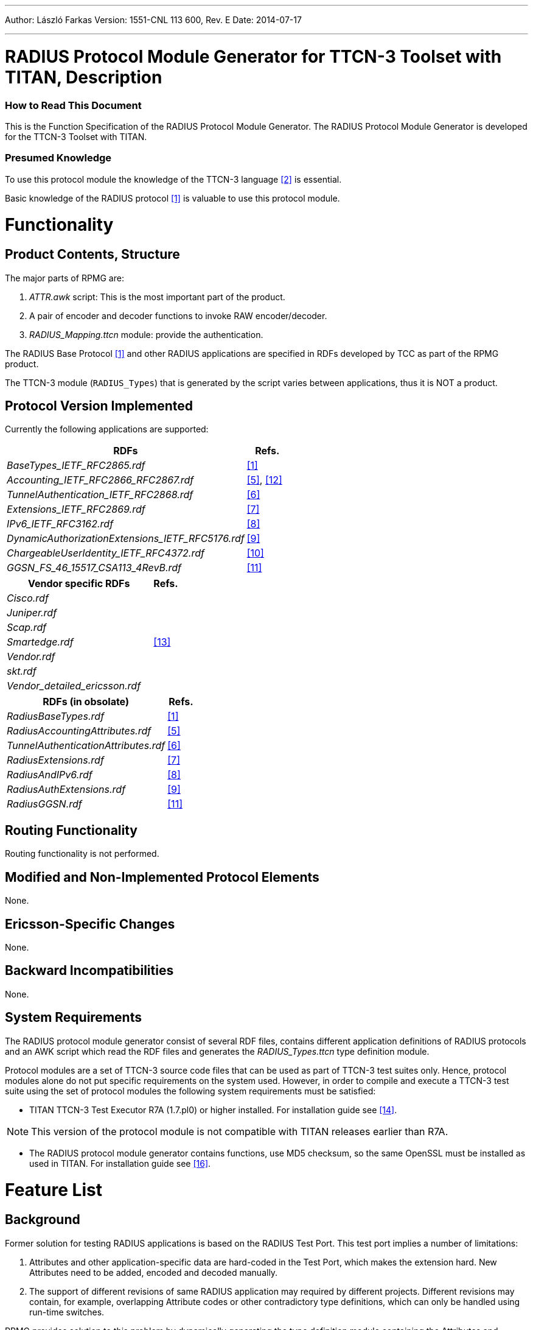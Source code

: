 ---
Author: László Farkas
Version: 1551-CNL 113 600, Rev. E
Date: 2014-07-17

---
= RADIUS Protocol Module Generator for TTCN-3 Toolset with TITAN, Description
:author: László Farkas
:revnumber: 1551-CNL 113 600, Rev. E
:revdate: 2014-07-17
:toc:

=== How to Read This Document

This is the Function Specification of the RADIUS Protocol Module Generator. The RADIUS Protocol Module Generator is developed for the TTCN-3 Toolset with TITAN.

=== Presumed Knowledge

To use this protocol module the knowledge of the TTCN-3 language <<_2, [2]>> is essential.

Basic knowledge of the RADIUS protocol <<_1, [1]>> is valuable to use this protocol module.

= Functionality

== Product Contents, Structure

The major parts of RPMG are:

a. _ATTR.awk_ script: This is the most important part of the product.

b. A pair of encoder and decoder functions to invoke RAW encoder/decoder.

c. __RADIUS_Mapping.ttcn__ module: provide the authentication.

The RADIUS Base Protocol <<_1, [1]>> and other RADIUS applications are specified in RDFs developed by TCC as part of the RPMG product.

The TTCN-3 module (`RADIUS_Types`) that is generated by the script varies between applications, thus it is NOT a product.

== Protocol Version Implemented

Currently the following applications are supported:

[width="100%",cols="85%,15%",options="header",]
|=====================================================
|RDFs |Refs.
|__BaseTypes_IETF_RFC2865.rdf__ |<<_1,[1]>>
|__Accounting_IETF_RFC2866_RFC2867.rdf__ |<<_5, [5]>>, <<_12, [12]>>
|__TunnelAuthentication_IETF_RFC2868.rdf__ |<<_6, [6]>>
|__Extensions_IETF_RFC2869.rdf__ |<<_7, [7]>>
|__IPv6_IETF_RFC3162.rdf__ |<<_8, [8]>>
|__DynamicAuthorizationExtensions_IETF_RFC5176.rdf__ |<<_9, [9]>>
|__ChargeableUserIdentity_IETF_RFC4372.rdf__ |<<_10, [10]>>
|__GGSN_FS_46_15517_CSA113_4RevB.rdf__ |<<_11, [11]>>
|=====================================================

[width="100%",cols="85%,15%",options="header",]
|===============================
|Vendor specific RDFs |Refs.
|_Cisco.rdf_ |
|_Juniper.rdf_ |
|_Scap.rdf_ |
|_Smartedge.rdf_ |<<_13, [13]>>
|_Vendor.rdf_ |
|_skt.rdf_ |
|__Vendor_detailed_ericsson.rdf__ |
|===============================

[width="100%",cols="85%,15%",options="header",]
|=======================================
|RDFs (in obsolate) |Refs.
|_RadiusBaseTypes.rdf_ |<<_1, [1]>>
|_RadiusAccountingAttributes.rdf_ |<<_5, [5]>>
|_TunnelAuthenticationAttributes.rdf_ |<<_6, [6]>>
|_RadiusExtensions.rdf_ |<<_7, [7]>>
|_RadiusAndIPv6.rdf_ |<<_8, [8]>>
|_RadiusAuthExtensions.rdf_ |<<_9, [9]>>
|_RadiusGGSN.rdf_ |<<_11, [11]>>
|=======================================

== Routing Functionality

Routing functionality is not performed.

== Modified and Non-Implemented Protocol Elements

None.

== Ericsson-Specific Changes

None.

== Backward Incompatibilities

None.

== System Requirements

The RADIUS protocol module generator consist of several RDF files, contains different application definitions of RADIUS protocols and an AWK script which read the RDF files and generates the __RADIUS_Types.ttcn__ type definition module.

Protocol modules are a set of TTCN-3 source code files that can be used as part of TTCN-3 test suites only. Hence, protocol modules alone do not put specific requirements on the system used. However, in order to compile and execute a TTCN-3 test suite using the set of protocol modules the following system requirements must be satisfied:

* TITAN TTCN-3 Test Executor R7A (1.7.pl0) or higher installed. For installation guide see <<_14, [14]>>.

NOTE: This version of the protocol module is not compatible with TITAN releases earlier than R7A.

* The RADIUS protocol module generator contains functions, use MD5 checksum, so the same OpenSSL must be installed as used in TITAN. For installation guide see <<_16, [16]>>.

= Feature List

== Background

Former solution for testing RADIUS applications is based on the RADIUS Test Port. This test port implies a number of limitations:

1.  Attributes and other application-specific data are hard-coded in the Test Port, which makes the extension hard. New Attributes need to be added, encoded and decoded manually.
2.  The support of different revisions of same RADIUS application may required by different projects. Different revisions may contain, for example, overlapping Attribute codes or other contradictory type definitions, which can only be handled using run-time switches.

RPMG provides solution to this problem by dynamically generating the type definition module containing the Attributes and definitions of the chosen applications.

The generated protocol module implements the message structures of the RADIUS protocol in a formalized way, using the standard specification language TTCN-3. This allows defining of test data (templates) in the TTCN-3 language <<_2, [2]>> and correctly encoding/decoding messages when executing test suites using the Titan TTCN-3 test environment.

The protocol module uses Titan’s RAW encoding attributes <<_3, [3]>> for RADIUS encoder and hence is usable with the Titan test toolset only.

== Architecture

The dynamically generated protocol module is assembled from one or more RDFs using a script. The RDFs – which are not valid TTCN-3 modules – contain TTCN-3 type definitions of Attributes of RADIUS applications. One RDF MUST NOT contain more than one application but applications MAY be split into several RDFs.

See the RPMG architecture below:

image:images/RPMG Architecture.png[alt]

The naming of RDFs should follow the `<Official-Application-Name>Attributes_ <Application-Version>` scheme. The extension MUST NOT be _.ttcn_; _.rdf_ is recommended.

If the application uses only a minor sub-set of some standard specification then it is acceptable to define these Attributes in the framework of the new application instead of including all unnecessary Attributes of the standard.

The type definitions for testing protocols complying the RADIUS Base Specification are split in two RDFs:

[width="100%",cols="35%,65%",options="header",]
|================================================================================================
|RDF name |Contents
|_RadiusBaseTypes_ |Remote Authentication Dial In User Service <<_1, [1]>> related type definitions
|_RadiusBaseAttributes_ |Remote Authentication Dial In User Service <<_1, [1]>> Attributes type definitions
|================================================================================================

Or using the latest RDF interface:

[width="100%",cols="35%,65%",options="header",]
|===================================================================================================
|RDF name |Contents
|__BaseTypes_IETF_RFC2865.rdf__ |Remote Authentication Dial In User Service <<_1, [1]>> related type definitions
|__Base_IETF_RFC2865.rdf__ |Remote Authentication Dial In User Service <<_1, [1]>> Attributes type definitions
|===================================================================================================

The _ATTR.awk_ script merges its argument RDFs into a single valid TTCN-3 module called `RADIUS_Types` by default.

The input RDFs must comply with the naming and typographical conventions described herein in order for the _ATTR.sh_ script to produce a syntactically and semantically valid TTCN3 module.

The script can be optionally invoked with an option. This option modifies the script operation. The option must appear in the argument list before the RDF files. It is introduced with the –v flag and must not immediately follow the –v flag; whitespace separation is required. The option itself must be written in one word.

The supported option is:

* `old_structured_code`: This option results the original structured `RADIUS_Types` generated module. This option is disabled by default.

* `module_id`: This option can be used to alter the identifier of generated TTCN-3 module. The `module_id` shall be a valid TTCN-3 identifier.

* `use_application_revision`: This option results the application revision string to be added as prefix to generated identifiers. The application revision string is hardcoded into the input DDF files. This option is disabled by default.

* `enum_2_UnsignedInt`: This option makes the script to replace all enumeration type attributes, which are found in input RDF files, to typeUnsigned32. This option is disabled by default.

[[naming_conventions]]
== Naming Conventions

The generated identifiers of types are based on information provided in comments within the RDFs themselves.

1.  Applications are distinguished using the unique `<Application-Name>`, which is assigned by TCC. The `<Application-Name>` is used to prefix type as well as certain field identifiers in the generated `RADIUS_Types` module to ensure unique naming. The `<Application Revision>` is only optionally used in prefixes. The `<Application-Name>` and `<Application Revision>` are hard-coded in each RDF file using the following format:
+
[source]
----
// APPLICATION-NAME: Auth
// APPLICATION-REVISION: RFC2868
----

2.  Attribute properties (e.g. name, code) are enlisted in C++ style comment right before the Attribute type definition using the following format:
+
[source]
----
// Attrib: <Official-Attribute-Name> (<Official-Attribute-Code>)
type Type_Specifier Official_Attribute_Name …
----

3.  The entire comment line with the information MUST stand in the same line (no line breaks when it splits to multiple lines).
4.  The TTCN-3 type definition following a properly formed comment line is interpreted as an Attribute definition, if the type identifier matches the `<Official-Attribute-Code>` appearing in the comment before.
5.  The `<Official-Attribute-Name>` and `<Official-Attribute-Code`> shall come from the relevant RFC, IETF Draft or other specification.
6.  The TTCN-3 identifiers used in `<Official-Attribute-Name>` must keep the original naming except when this collides with TTCN-3 identifier’s naming rules:
+
a. Hyphens and spaces must be replaced by a single underscore

b. Trailing "Attribute" MUST be omitted if not part of the name

7.  The `<Official-Attribute-Code>` must be given as integer numbers!

=== Key to Unique Naming of Identifiers

The following uniqueness criteria – derived from RADIUS <<_1, [1]>> – must hold for identifiers used in RDFs:

1.  `<Application-Name>` MUST be globally unique: each application identifier must be formulated so that it is always unique.
+
Example: `<Application-Name>s: BASE, Acc`

2.  `<Official-Attribute-Name>` may not be unique: It happens that the same Attribute name is used in the same or in different RADIUS applications. The script is designed to cope with this, thus it is recommended to keep the standard Attribute name with respect to naming conventions.

3.  `<Official-Attribute-Code>` MUST be globally unique (except within different revisions of the same application!) since this 8Bits number determines the Attribute.

[[how_to_model_enumeration_type_attributes_in_RDFs]]
=== How to Model Enumeration Type Attributes in RDFs?

It is important to ensure the unique naming of enumeration type identifiers and enumeration items. The enumerated type Attributes require one type definition: The enumerated type definition containing the valid enumeration items. The identifier of the enumeration type shall be `<Official-Attribute-Name>`.

All enumerations in RDFs get the following attributes automatically assigned to enumeration type Attributes' enumerations:

[source]
----
with {
variant "FIELDLENGTH(X)"
variant "BYTEORDER(last)"
variant "COMP(2scompl)"
}
----

The `FIELDLENGTH` attribute depends on the length of the field. The enumeration type identifiers and enumeration items are variable in length; these must be defined in RDFs. The type name contains the length in the following way: the enumerated word is replaced with the enum, and the length of the field is written after the enum, and there must be an underline char between the enum word and the length of the enumeration type.

The following example shows how to define for example a 8-bit-long enumerated type Attribute:

[source]
----
// Attrib: <Official-Attribute-Name> (<Official-Attribute-Code>)
type enum_8 Official_Attribute_Name
{
 …
}
----

A 32-bit-long enumeration type can be defined otherwise, simply use the word: enumerated.

=== How to Model Code Enumeration Type in RDFs?

Code enumeration type can be extended in RADIUS applications. RPMG merges them together into a single type definition with proper attributes. The generated code enumeration type is based on information provided in comments within the RDFs themselves.

Code properties (e.g. name, code) are enlisted in C++ style comment using the following format:

[source]
// Packet-Type: <Official-Code-Name> (<Official-Code-Code>)

== Vendor Specific Attribute Handling

The vendor id and the details of the type definition of the vendor specific attributes can be defined in the RDFs.

=== Vendor ID Definition

The vendor id and the vendor name should be defined in the following forms:

[source]
// Vendor: <Vendor_name> (<Vendor-Code>)

Example:

[source]
// Vendor: ericsson (193)

=== Mandatory Type Definitions

The following types should be defined for a vendor specific attributes:

[source]
----
type set of <Vendor_name>_type <Vendor_name>_subattr_list;

type enum_8 <Vendor_name>_type_enum{
...
}

type record <Vendor_name>_type
{
  <Vendor_name>_type_enum              f_<Vendor_name>_type,
  UINT8                           attrib_length_spec,
  <Vendor_spec_type>                     string_val
} with {
  variant (attrib_length_spec) "LENGTHTO(f_<Vendor_name>_type, attrib_length_spec, string_val)"
  }
----

The `<Vendor_spec_type>` can be:

* octetsring
* `vendor_specific_value`, defined in __BaseTypes_IETF_RFC2865.rdf__
* other user specified type

== Script Operation

The TTCN-3 module, containing all relevant type definitions, is generated automatically from the relevant RDFs by a script. This will ensure that no collision can appear between proper RADIUS applications.

The top-level RADIUS PDU to send/receive is always `PDU_RADIUS`.

=== Load and Parse All Input Files

If overlapping Attribute codes (same Attribute code) are found during parsing of RDFs then the created `RADIUS_Types` module will not compile!

In this case at the end of the `RADIUS_Types` module the following error message has been appeared:

`*ERROR: attrib_descriptors () != matching_attrib_types ()*`

with the number of elements in the brackets.

=== Type Identifiers

The script changes Attribute type identifiers in order to avoid name collisions. The `<Official-Application-Name>` will prefix the `Official_Attribute_Name` defined in RDF. Example:

Attribute type definition in RDF:

[source]
----
// RFC 2865
// Attrib: User-Name (1)
type Attrib_String User_Name;
----

The corresponding type definition in the generated module:

[source]
----
// RFC 2865
// Attrib: User-Name (1)
type Attrib_String Base_User_Name
----

In the original styled `RADIUS_Types` module (using `old_structured_code` option of the awk script) there are generated Attribute types. These types are not included in new styled `RADIUS_Types` module. Each generated Attribute type is a record consists of three fields: the type `attrib_type`, the length `attrib_length` and the field with the value of `_"Attribute"_`.

Example:

[source]
----
type record Attrib_Base_User_Name
{
  Attrib attrib_type,
  UINT8 attrib_length,
  Base_User_Name base_user_name
} with {
   variant "PRESENCE (attrib_type=Base_User_Name)"
   variant (attrib_length) "LENGTHTO(attrib_type, attrib_length, base_user_name)"
  }
----

=== Attrib

All Attributes code is in a single enumerated type. Attrib enumeration type is merged together from the Attributes definitions of the RDF files by the AWK script. All enumeration item defined in different application are collected together and written to the generated __RADIUS_Types.ttcn__ file. Proper encoding attributes are added to the Attrib type by the script.

[source]
----
type enumerated Attrib
{
  Base_User_Name (1),
	…
} with {
  variant "FIELDLENGTH(8)"
  variant "BYTEORDER(last)"
  variant "COMP(2scompl)"
}
----

[[attrib-data]]
=== Attrib_Data

There is `Attrib_Data` type in the new styled `RADIUS_Types` module. This type is not included in original styled `RADIUS_Types` module. The `Attrib_Data` type is a generated union type containing all Attribute types found in the RDFs:

[source]
----
type union Attrib_Data
{
  Base_User_Name base_user_name,
  …,
  octetstring attrib_UNKNOWN
}
----

=== GenericAttrib

In the original styled `RADIUS_Types` module (using `old_structured_code` option of the awk script) the `GenericAttrib` type is a generated union type containing all Attribute types found in the RDFs:

[source]
----
type union GenericAttrib {
  Attrib_<Application-Name>_<Official-Attribute-Name>
        attrib_<Application-Name>_<Official-Attribute-Name>,
  Attrib_UNKNOWN attrib_UNKNOWN
}
----

`attrib_UNKNOWN` will contain the erroneous Attribute when something went wrong during the decoding of the Attribute data (in the original and the new style generated code).

[source]
----
type record Attrib_UNKNOWN
{
  UINT8 attrib_type,
  UINT8 attrib_length,
  octetstring attrib_value
} with {
   variant (attrib_length) "LENGTHTO(attrib_type, attrib_length, attrib_value)"
  }
----

In the new styled `RADIUS_Types` module the `GenericAttrib` type is a record consists of three fields: the `type` `attrib_type`, the `length` `attrib_length` and the `Attrib_Data` typed `attrib_data`.

[source]
----
type record GenericAttrib
{
  Attrib attrib_type,
  UINT8 attrib_length,
  Attrib_Data attrib_data
} with {
   variant (attrib_length) "LENGTHTO(attrib_type, attrib_length, attrib_data)"
   variant (attrib_data) "CROSSTAG(
base_user_name,attrib_type=Base_User_Name;
…;
attrib_UNKNOWN, OTHERWISE
   )"
}
----

=== GenAttrib

There is `GenAttrib` type in the new styled `RADIUS_Types` module. This type is not included in original styled `RADIUS_Types` module. The `GenAttrib` type is a generated union type containing the `generic_Attrib` and the `attrib_UNKNOWN`.

[source]
----
type union GenAttrib
{
  GenericAttrib genericAttrib,
  Attrib_UNKNOWN attrib_UNKNOWN
}
----

=== Attribs

Attribs is a list of Attributes (set of `GenericAttrib`) in the original styled `RADIUS_Types` module.

Attribs is a list of GenAttrib in the new styled `RADIUS_Types` module.

=== Code (Packet type)

Code enumeration type is merged together from the RDF file of different application’s Code definition by the AWK script. All enumeration item defined in different application are collected together and written to the generated __RADIUS_Types.ttcn file__. Proper encoding attributes are added to the Code type by the script.

=== Output TTCN-3 Module

All definitions of RDF files, which are not subject to change are written to the output __RADIUS_Types.ttcn__ file as is.

== Using the Script

The _ATTR.awk_ script can be executed with GNU AWK <<_4, [4]>> and its output MUST be redirected into __"RADIUS_Types.ttcn"__!

= Functional Specification

== Product Contents, Structure

The major parts of RPMG are:

* _ATTR.awk_ script: This is the most important part of the product.

* A pair of encoder and decoder functions to invoke RAW encoder/decoder.

* __RADIUS_Mapping.ttcn__ module: provide the authentication.

The RADIUS Base Protocol <<_1, [1]>> and other RADIUS applications are specified in RDFs developed by TCC as part of the RPMG product.

The TTCN-3 module (`RADIUS_Types`) that is generated by the script varies between applications, thus it is NOT a product.

[[encoding-decoding-and-other-related-functions]]
== Encoding/Decoding and Other Related Functions

This product also contains encoding/decoding functions that assure correct encoding of messages when sent from Titan and correct decoding of messages when received by Titan. Implemented encoding/decoding functions:

[cols=3*,options=header]
|===

|Name
|Type of formal parameters
|Type of return value

|`f_RADIUS_Enc`
|(in PDU_RADIUS pdu)
|octetstring;

|`f_RADIUS_Dec`
|(in octetstring stream)
|PDU_RADIUS;
|===

Two separate external functions are available for encrypting the password and calculating the Authenticator:

[cols=3*,options=header]
|===

|Name
|Type of formal parameters
|Type of return value

|`f_crypt_password`
|(in octetstring P, octetstring; in octetstring req_auth, in octetstring salt, in boolean decrypt, in charstring secret)
|octetstring

|`f_calc_MD5`
|(in octetstring input)
|octetstring;

|`f_crypt_s_key`
|(in octetstring pl_s_key, octetstring in octetstring pl_req_auth in charstring secret in boolean decrypt)
|octetstring

|`f_crypt_tunnel_password`
|(in octetstring pl_password octetstring in octetstring req_auth in octetstring salt in charstring secret in Boolean decrypt)
|octetstring
|===

Other functions are available in `PPP_CNL113599` Protocol Module to encode and decode EAP Messages which can be encapsulated in EAP-Message Attribute (Type: 79)

== Protocol Version Implemented

Currently the following applications are supported:

[width="100%",cols="85%,15%",options="header",]
|=====================================================
|RDFs |Refs.
|__BaseTypes_IETF_RFC2865.rdf__ |<<_1, [1]>>
|__Accounting_IETF_RFC2866_RFC2867.rdf__ |<<_5, [5]>>, <<_12, [12]>>
|__TunnelAuthentication_IETF_RFC2868.rdf__ |<<_6, [6]>>
|__Extensions_IETF_RFC2869.rdf__ |<<_7, [7]>>
|__IPv6_IETF_RFC3162.rdf__ |<<_8, [8]>>
|__DynamicAuthorizationExtensions_IETF_RFC5176.rdf__ |<<_9, [9]>>
|__ChargeableUserIdentity_IETF_RFC4372.rdf__ |<<_10, [10]>>
|__GGSN_FS_46_15517_CSA113_4RevB.rdf__ |<<_11, [11]>>
|=====================================================

[width="100%",cols="85%,15%",options="header",]
|===============================
|Vendor specific RDFs |Refs.
|_Cisco.rdf_ |
|_Juniper.rdf_ |
|_Scap.rdf_ |
|_Smartedge.rdf_ |<<_13, [13]>>
|_Vendor.rdf_ |
|_skt.rdf_ |
|__Vendor_detailed_ericsson.rdf__ |
|===============================

[width="100%",cols="85%,15%",options="header",]
|=======================================
|RDFs (in obsolate) |Refs.
|__RadiusBaseTypes.rdf__ |<<_1, [1]>>
|__RadiusAccountingAttributes.rdf__ |<<_5, [5]>>
|__TunnelAuthenticationAttributes.rdf__ |<<_6, [6]>>
|__RadiusExtensions.rdf__ |<<_7, [7]>>
|__RadiusAndIPv6.rdf__ |<<_8, [8]>>
|__RadiusAuthExtensions.rdf__ |<<_9, [9]>>
|__RadiusGGSN.rdf__ |<<_11, [11]>>
|=======================================

= Protocol Modules

== Overview

Protocol modules implement the message structure of the related protocol in a formalized way, using the standard specification language TTCN-3. This allows defining of test data (templates) in the TTCN-3 language <<_3, [3]>> and correctly encoding/decoding messages when executing test suites using the Titan TTCN-3 test environment.

See the RPMG Architecture below:

image:images/RPMG Architecture.png[alt]


The RADIUS protocol module (__RADIUS_Types.ttcn__) is generated dynamically from the needed RDF files with the help of an AWK script (see figure above). The produced protocol module uses Titan’s RAW encoding attributes for encoding and decoding and hence it is usable with the Titan test toolset only.

== Installation

The set of protocol modules can be used for developing TTCN-3 test suites using any text editor. However, to make the work more efficient a TTCN-3-enabled text editor is recommended (e.g. `nedit`, `xemacs`). Since the RADIUS protocol is used as a part of a TTCN-3 test suite, this requires Titan TTCN-3 Test Executor be installed before the module can be compiled and executed together with other parts of the test suite. For more details on the installation of TTCN-3 Test Executor see the relevant section of <<_14, [14]>>.

The _ATTR.sh_ shell script runs on Bourne Shell, which is usually available on all UNIX like workstations. The _ATTR.awk_ script, which processes the RDF files and creates the RADIUS protocol module, can be executed with GNU AWK version 3.1.6 or later <<_4, [4]>> so it must be available on the system.

[[compilation]]
== Compilation

First you need to obtain the required RDF files. After you have the RDF files containing the definitions of the selected RADIUS applications, you can generate the proper __RADIUS_Types.ttcn__ module by issuing the following command:

[source,subs="quotes"]
ATTR.sh RadiusBaseAttributes.rdf RadiuaBaseTypes.rdf _OtherApplications.rdf_

or

[source,subs="quotes"]
gawk -f ATTR.awk RadiusBaseAttributes.rdf RadiuaBaseTypes.rdf _OtherApplications.rdf_ > RADIUS_Types.ttcn

The script can be optionally invoked with some options. This options modify the script operation. The options must appear in the argument list before the RDF files. It is introduced with the –v flag and must not immediately follow the –v flag; whitespace separation is required. The option itself must be written in one word.

The supported option is:

* `old_structured_code` - This option results the original structured `RADIUS_Types` generated module. This option is disabled by default.

* `module_id` - This option can be used to alter the identifier of generated TTCN-3 module. The `module_id` shall be a valid TTCN-3 identifier.

* `use_application_revision` - This option results the application revision string to be added as prefix to generated identifiers. The application revision string is hardcoded into the input DDF files. This option is disabled by default.

* `enum_2_UnsignedInt` - This option makes the script to replace all enumeration type attributes, which are found in input RDF files, to typeUnsigned32. This option is disabled by default.

The next command stores the generated TTCN-3 definitions in original structured module XYZ and translates all enumeration type attributes to a proper unsigned integer.

[source]
----
ATTR.sh –v old_structured_code=1 –v module_id=XYZ –v enum_2_UnsignedInt RadiusBaseAttributes.rdf RadiuaBaseTypes.rdf _OtherApplications.rdf_
----

In case you want to add the task of generation of __RADIUS_Types.ttcn__ module into your _Makefile_, you should do the following:

1.  Generate the GNU _Makefile_ for your existing TTCN-3 and C++ files, except __RADIUS_Types.ttcn__.
2.  Add __RADIUS_Types.ttcn__ manually to the list of the TTCN-3 sources into the generated _Makefile_.
3.  Add the following rules to your _Makefile_:

[source,subs="quotes"]
----
AWK=/usr/bin/gawk

RADIUS_Types.ttcn: RadiusBaseTypes.rdf RadiusSBaseAttributes.rdf <Input
FILEs containing Attribute definitions> ATTR.awk
        $(AWK) -f ATTR.awk RadiusBaseTypes.rdf RadiusSBaseAttributes.rdf
<Input FILEs containing Attribute definitions> > $@
----

The location of the AWK depends on the operation system and the distribution.

When you use GUI for building executable, on top of normal project creation you should take care of the following:

1.  Add _ATTR.awk_ script and all RDF files you need to add to the misc files section.

NOTE: You should generate softlinks to the build directory with selecting the files and select 'Generate Softlinks' menu item manually as it is not generated automatically by the GUI.

2.  Create a script to modify the generated _Makefile_ (see clause 5.2.4, for example). List all the RDF files you need when executing the AWK script.
3.  Add script to modify the _Makefile_ in the project properties.
4.  If you want to have the __RADIUS_Types.ttcn__ file added to your project, you can, but after adding, you should exclude the file from build in order to avoid double occurrence in the _Makefile_.

== Helper Functions

The following external functions are available to calculate the Request Authenticator field and check the Response Authenticator field; encrypt and decrypt the password attributes:

[source]

external function f_calc_MD5(in octetstring input) return octetstring;

This function calculates the MD5 hash.

It is important to mention, that if the `Authenticator` field is set to ˛`_"0"_`, the encoder function automatically generates a value with the help of the presented function.

[source]
----
external function f_crypt_password(in octetstring P,in octetstring req_auth,in octetstring salt,in boolean decrypt,in charstring secret) return octetstring;
----

This function calculates the MD5 hash in Attribute User-Password for outgoing and incoming messages according to https://tools.ietf.org/html/rfc2865[RFC 2865], Section 5.2.

[source]
----
external function f_crypt_s_key(in octetstring pl_s_key,in octetstring pl_req_auth,in charstring secret,in boolean decrypt) return octetstring;
----

This function calculates the MD5 hash in cdma2000 subattributum `s_key` for outgoing and incoming messages.

[source]
----
external function f_crypt_tunnel_password(in octetstring P,in octetstring req_auth,in octetstring salt,in boolean decrypt,in charstring secret) return octetstring;
----

This function calculates the MD5 hash in Attribute Tunnel-Password for outgoing and incoming messages according to https://tools.ietf.org/html/rfc2868[RFC 2868], Section 3.5.

EAP functions:

The following functions are available in `PPP_CNL113599` Protocol Module to encode and decode EAP Packets which can be encapsulated in EAP-Message Attribute (Type: 79)

Functions for encode and decode concatenated EAP PDUs:

[source]
----
external function f_enc_PDU_EAP_list(in PDU_EAP_list pdu) return octetstring;
external function f_dec_PDU_EAP_list(in octetstring stream) return
PDU_EAP_list;
----

Functions for encode and decode `eap_sim_attrib_list` and `eap_aka_attrib_list`, these kinds of lists can be encrypted in `AT_ENCR_DATA`:

[source]
----
external function f_enc_eap_sim_attrib_list(in eap_sim_attrib_list pdu) return octetstring

external function f_dec_eap_sim_attrib_list(in octetstring stream) return eap_sim_attrib_list

external function f_enc_eap_aka_attrib_list(in eap_aka_attrib_list pdu) return octetstring

external function f_dec_eap_aka_attrib_list(in octetstring stream) return eap_aka_attrib_list
----

When using EAP messages the value of the `AT_MAC` attribute can be set to `_"zero"_`. In this case it will be calculated automatically. It is possible to put a nonzero value directly into this field. In this case it will be sent without any changes to the remote host. The PPP protocol module supports MAC calculation:

[source]
external function f_calc_HMAC(in octetstring key, in octetstring input, in integer out_length) return octetstring;

Function for initialize port descriptor variable The initialization is very important, the use of a descriptor variable without initialization can generate errors!!!:

[source]
external function f_initEAPPortDescriptor(inout EAP_port_descriptor descriptor);

Using the following function authentication and encryption key generation is automatic:

[source]
external function f_get_EAP_parameters(inout octetstring pl_ext_eap_message,inout EAP_port_descriptor pl_descriptor,in boolean incoming_message)

Since the "Ki" key in EAP SIM and "K" key in EAP AKA also contributes to _Kencr_ it has to be set from the test suite prior to sending or receiving EAP-SIM messages containing `AT_ENCR_DATA` using the following function:

[source]
----
external function f_set_Ki(in integer identifier, in octetstring input, inout EAP_port_descriptor descriptor);
external function f_set_K(in integer identifier, in octetstring input, inout EAP_port_descriptor descriptor);
----

Before sending `AT_AUTN` attribute it is necessary to set `SQN` (`_"6"_` octet long) and `AMF` (`_"2"_` octet long) values and before sending `AT_AUTS` attribute it is necessary to set `SQN_MS` value. The following external functions are available to set these attributes:

[source]
----
external function f_set_SQN(in integer identifier, in octetstring input, inout EAP_port_descriptor descriptor);
external function f_set_SQN_MS(in integer identifier, in octetstring input, inout EAP_port_descriptor descriptor);
external function f_set_AMF(in integer identifier, in octetstring input, inout EAP_port_descriptor descriptor);
----

Authentication and encryption key generating functions:

SIM key calculation:

Function for calculating `n*SRES`:

[source]
external function f_calc_SRES(in octetstring key,in octetstring rand)return octetstring;

Function for calculating `n*Kc` from `Ki` and `AT_RAND`:

[source]
external function f_calc_A3A8(in octetstring key,in octetstring rand)return octetstring;

Function for calculating `Kaut` and `Kenc` from the concatenated input value
(`Identity|n*Kc|NONCE_MT|Version List|Selected Version`):

[source]
external function f_calc_Kaut(in octetstring input,inout octetstring kencr) return octetstring;

AKA key calculation:

The following function calculates the `K_aut`, `K_enc`, `AK` values and returns with `XDOUT`. `K_aut` is used when calculating `MAC` values, and `K_encr` is used for encryption and decryption of `AT_ENCR_DATA` attributes, and `AK` is used for calculating and verifying `AT_AUTN` and `AT_AUTS` values.

[source]
----
external function f_calc_AKA_Keys(in octetstring pl_eap_identity, in octetstring pl_AKA_K, in octetstring pl_rand, inout octetstring pl_AK, inout octetstring pl_Kaut,inout octetstring pl_Kencr) return octetstring
----

Functions for encrypting and decrypting SIM and AKA `AT_ENCR_DATA`:

[source]
----
external function f_encrypt_at_encr(in octetstring key,in octetstring input,in octetstring ivec,in boolean decrypt) return octetstring;

external function f_crypt_atSimEncrData(
  in at_sim_encr_data pl_encr_data,
  in octetstring key,in octetstring ivec,in boolean decrypt)
return at_sim_encr_data;

external function f_crypt_atAKAEncrData(
  in at_aka_encr_data pl_encr_data,
  in octetstring key,in octetstring ivec,in boolean decrypt)
return at_aka_encr_data;
----

Vendor specific attribute handling functions:

Encode/decode salted attribute:

[source]
----
external function f_salt_value(inout vendor_specific_value pdu, in octetstring req_auth, in charstring secret, in boolean decrypt) return boolean;
----
Convert the value of the attribute into text if possible:

[source]
external function f_convert_string_to_text(inout vendor_specific_value pdu) return boolean;

= Upgrading Templates Used by The RADIUS Test Port

The RPMG type structure differs from the one that is used in the RADIUS message test port. This causes backward incompatibilities in the TTCN-3 type definition module. Therefore, functions and templates developed for RADIUS message test port need to be updated according to the changes of the type definition so that they can be used with RPMG.

In case new fields were added into existing record or set types, the new templates should contain these fields set to `_"omit"_`.

In case a type has changed completely the whole template or part of template must be changed.

If a function is accessing a field that has changed that function needs to be updated as well.

Here you can find a list of major changes:

1.  The module name containing RADIUS type definitions has been changed, thus you should replace `RADIUSmsg_Types` by `RADIUS_Types` in import lines of modules using RADIUS type definitions.
2.  The name of top level PDU changed from `RADIUS_message` to `PDU_RADIUS`.
3.  The enumerated type that contains message types is renamed from `message_type` to Code, and the names of enumerated items are capitalized.
4.  The enumerated type that contains Attribute types is renamed from `attrib_type_enum` to Attrib, and the names of enumerated items are changed according to the naming convention of the protocol module generator (see <<naming_conventions, Naming Conventions>>).
5.  The name of the third field of an Attribute record depends on the name of the Attribute instead of its type. For example `base_user_name` is used instead of `string_val`.
6.  The union type `RADIUS_attrib` was modified. Its new name is `GenericAttrib`. A `GenericAttrib` type was introduced for error-handling purposes. Its entire branch contains the correctly decoded Attributes, excepting the last one. If something goes wrong during decoding, the `attrib_UNKNOWN` branch is used, which is of type record.
7.  The field names of the union type `GenericAttrib` are denominated according to the naming convention (see <<naming_conventions, Naming Conventions>>).
8.  All type names of Attributes are changed according to the naming convention (see <<naming_conventions, Naming Conventions>>).
9.  Name of enumeration types and values within Attributes are changed according to <<how_to_model_enumeration_type_attributes_in_RDFs, How to Model Enumeration Type Attributes in RDFs?>>.

= Error Handling

During the encoding and the decoding of a RADIUS message the following error scenarios can be identified:

* If a RADIUS message arrives with a code not known by the RADIUS protocol module, an error message is generated, where the unknown code value appears at `<value>`:
+
`*Warning: While RAW-decoding type `@RADIUS_Types.PDU_RADIUS': Invalid enum value <value> for `@RADIUS_Types.Code'*`

* If the `Code` field of the RADIUS message to be sent is invalid, an error message is generated, where the code value appears at `<value>`:
+
`*Warning : Will not send out Radius message with code <value> in Server/Client mode!*`

* If a RADIUS message arrives with a wrong authentication value, an error message is generated, where the code value appears at `<value>`:
+
`*Warning: Unexpected authentication value received in message with code <value>*`

* In case of an unknown Attribute code, the Attribute is decoded into a special `attrib_UNKNOWN` field. The type of this field is `Attrib_UNKNOWN`. That is a record, which contains three fields (`attrib_type`, `attrib_length`, `attrib_value`) like a normal Attribute with octetstring-type `attrib_value`.

= Examples

The "demo" directory of the deliverable contains examples (__RADIUS_Test_orig.ttcn__, __RADIUS_Test_new.ttcn__, __RadiusAndEAP_Demo.ttcn__) and reusable modules (__RADIUS_Mapping_orig.ttcn__, __RADIUS_Mapping_new.ttcn__, __RADIUSandEAP_Mapping.ttcn__) for RPMG.

== Mapping Module

The `RADIUS_Mapping.ttcn` (`RADIUS_Mapping_orig.ttcn`, `RADIUS_Mapping_new.ttcn`, `RADIUSandEAP_Mapping.ttcn`) module provides the connection between the RADIUS protocol module and the UDP (CNL 113 346) test port. It maintains UDP connections and encodes/decodes RADIUS messages.

The mapping component supports client and server mode operations and sends notifications about the state of the underlying UDP connections to the mapping users.

The module automatically encrypts the User-Password attribute’s String with MD5. It means that the `base_user_password` field of `attrib_Base_User_Password` attribute in TTCN-3 source code has to be in OCTETSTRING format without any MD5 encryption.

NOTE: The `char2oct()` function in TTCN-3 converts the password given in ASCII to OCTETSTRING.

The mapping module calculates the Request Authenticator field and checks the Response Authenticator field.

NOTE: If the Request Authenticator field is `_"zero"_` the mapping module will calculate the MD5 encrypted checksum automatically. It is possible to put a nonzero value directly into this field. In this case the test port will send this value without any changes to the remote host.

In case of incoming response messages the mapping module checks the Response Authenticator field. If any error is detected then the warning message `*Unexpected authentication value received in message with code <value>*`` appears, where the code value appears at <value>.

==== Configuration

The following module parameter is used also in client and server mode:

[width="100%",cols="35%,15%,50%",options="header",]
|=================================================================================================================================================================================
|Parameter Name |Type |Description
|`tsp_SharedSecret` |charstring |Secret shared between the client and the RADIUS server. It should be given in clear text. It is used to calculate and check the authenticator field.
|=================================================================================================================================================================================

The following module parameters are used when PPP EAP is imported:

[width="100%",cols="35%,15%,50%",options="header",]
|========================================================================================================================================================
|Parameter Name |Type |Description
|`tsp_SIM_Ki` |OCT16 |The AKA SQN key will be set automatically with `tsp_SIM_Ki` if it is not set with `f_set_Ki` function.
|`tsp_AKA_K` |OCT16 |The AKA SQN key will be set automatically with `tsp_AKA_K` if it is not set with `f_set_K` function.
|`tsp_AKA_SQN` |OCT6 |The AKA SQN key will be set automatically with `tsp_AKA_SQN` if it is not set with `f_set_SQN` function.
|`tsp_AKA_SQN_MS` |OCT6 |The AKA SQN key will be set automatically with `tsp_AKA_SQN_MS` if it is not set with `f_set_SQN_MS` function.
|`tsp_AKA_AMF` |OCT2 |The AKA SQN key will be set automatically with `tsp_AKA_AMF` if it is not set with `f_set_AMF` function.
|`tsp_skip_auth_encr` |boolean |If this parameter is set to `__`true`__`, the authentication and encryption functionality of EAP-SIM and EAP-AKA is turned off.
|`tsp_global_keying` |boolean |If this parameter is set to `__`true`__`, then the test port uses global keying with EAP-SIM and EAP-AKA.
|`tsp_debugging` |boolean |This parameter can turn on and off some verbose logging.
|========================================================================================================================================================

=== Client Mode

==== Overview

image:images/Client mode mapping.png[alt]

In client mode the `RADIUS_Mapping_CT` initiates connection to the destination host using the `UDP_PCO` port. Several users may connect to the mapping component (see figure above). The users can send `PDU_RADIUS` messages to the mapping component, which will be encoded and will be sent through the `UDP_PCO` port. The mapping component keeps track of the `user_password` attribute and authenticator field of each RADIUS message. The corresponding answers are routed back to the originating user.

The above-described functionality is implemented in separate functions of the __RADIUS_Mapping.ttcn__ module:

1.  `f_handle_outgoing_client_message()`
2.  `f_handle_incoming_client_message()`

=== Server Mode

image:images/Server mode mapping.png[alt]

In server mode the `RADIUS_Mapping_CT` starts listening on a configured port using the `UDP_PCO` port and waits for incoming connections. Only one user component shall connect to the mapping component (See figure above). The user component can send/receive RADIUS messages (`ASP_UDP_RADIUS`).

The above-described functionality is implemented in separate functions of the __RADIUS_Mapping.ttcn__ module:

1.  `f_handle_outgoing_server_message()`
2.  `f_handle_incoming_server_message()`

[[configuration-0]]
==== Configuration

The UDP test port must be configured in the following way:

* `localPort` contains the port number of the server
* Other UDP test port parameters should not be used.

NOTE: In case of UDP the listening interface must be given using the `localPort` UDP test port parameter.

[[attributes-of-the-radiusmsg-pt-port]]
=== Attributes of the RADIUSmsg_PT Port

The users can connect to the mapping component via a `RADIUSmsg_PT` (`RADIUS_PCO`) port. This port conveys the following messages and Attributes:

* `PDU_RADIUS`: +
This type contains the RADIUS message representation in TTCN-3
* `ASP_UDP_RADIUS`: +
This type has three fields:
** `data`: +
Its type is `PDU_RADIUS` and contains a RADIUS PDU
** `addressf`: +
Its type is `AddressType`. This field contains the remote host IP address.
** `portf`: +
Its type is `PortType`. This field contains the remote host port number.

== Demo Module

=== Test Cases

In the demo directory there are test modules (__Radius_Test_orig.ttcn__ for original style structured code, __Radius_Test_new.ttcn__ for new style structured code and __RadiusAndEAP_Demo.ttcn__). These contain example test cases with their used templates, to show how the templates based on RADIUS type definitions look like, and how to start and use the mapping module. The following test cases demonstrate  client and server mode operation:

* `tc_RADIUS_client_sendAccessRequest()`
Send Access Request packet

* `tc_RADIUS_client_sendAccessRequest_receiveAccessAccept()`
Send Access Request packet and receive Access Accept packet

* `tc_RADIUS_client_sendAccessAccept()`
Try to send Access Accept packet

* `tc_RADIUS_client_sendAccountingRequest_receiveAccountingResponse()`
Send Accounting Request packet and receive Accounting Response packet

* `tc_RADIUS_server_receiveAccessRequest_sendAccessAccept()`
Receive Access Request packet and send Access Accept packet

* `tc_RADIUS_server_receiveAccessRequest_sendAccessChallenge()`
Receive Access Request packet and send Access Challenge packet

* `tc_RADIUS_server_receiveAccountingRequest_sendAccountingResponse()`Receive Accounting Request packet and send Accounting Response packet
* `tc_RADIUS_server_receiveAccessRequest_sendAccessAccept_with_correct_auth()`
Receive Access Request packet and send Access Accept packet with correct authentication

* `tc_RADIUS_server_receiveAccessRequest_sendAccessAccept_with_incorrect_auth()`
Receive Access Request packet and send Access Accept packet with incorrect authentication

The testcases in __RadiusAndEAP_Demo.ttcn__ demonstrate EAP SIM and AKA message handling.

* `tc_RADIUS_EAP_AKA_full_authentication`
* `tc_RADIUS_EAP_SIM_full_authentication`
* `tc_RADIUS_EAP_SIM_reauthentication`

=== Configuration Files

There is example configuration file in the demo directory as well, that can be used when executing the example test cases:

* _radius.cfg_
* _RADIUSandEAP.cfg_

=== Examples for Building the Project

For GUI users there are files as examples (__RADIUS_Demo_orig.prj__ for original style structured code, __RADIUS_Demo_new.prj__ for new style structured code and __RADIUSandEAP_Demo.prj__). Do not forget to generate softlinks for the files under the 'Misc Files' section (see clause <<compilation, Compilation>> for more details).

=== Script to Modify Makefile

In the demo directory there are example shell scripts (__gui_make_RPGM_orig.sh__ for original style structured code, __gui_make_RPGM_new.sh__ for new style structured code and __gui_make_RPMGandEAP.sh__) to modify the generated _Makefile_. These scripts can be used by the GUI.

Example (__gui_make_RPGM_new.sh__):

[source]
----
#!/bin/sh

sed -e  '
s/OPENSSL_DIR = $(TTCN3_DIR)/\OPENSSL_DIR = \/mnt\/TTCN\/Tools\/openssl-0.9.8e/g
s/CPPFLAGS = -D$(PLATFORM) -I$(TTCN3_DIR)\/include/CPPFLAGS = -D$(PLATFORM) -I$(OPENSSL_DIR)\/include -I$(TTCN3_DIR)\/include/g

' \
-e 's/^TTCN3_MODULES =/TTCN3_MODULES = RADIUS_Types.ttcn/g
s/^GENERATED_SOURCES =/GENERATED_SOURCES = RADIUS_Types.cc/g
s/^GENERATED_HEADERS =/GENERATED_HEADERS = RADIUS_Types.hh/g
s/^OBJECTS =/OBJECTS = RADIUS_Types.o/g
/# Add your rules here if necessary./ {
a\
#
a\

a\
AWK=/usr/local/bin/gawk
a\

a\
RADIUS_Types.ttcn: RadiusBaseTypes.rdf RadiusBaseAttributes.rdf RadiusAccountingAttributes.rdf RadiusAndIPv6.rdf RadiusExtensions.rdf TunnelAuthenticationAttributes.rdf ATTR.awk
a\
	$(AWK) -f ATTR.awk RadiusBaseTypes.rdf RadiusBaseAttributes.rdf RadiusAccountingAttributes.rdf RadiusAndIPv6.rdf RadiusExtensions.rdf TunnelAuthenticationAttributes.rdf > $@
a\

a\
#
a\
# End of additional rules for RPMG
}
' \
<$1 >$2
----

= Change Information

== R6A

CR_TR00019869 has been implemented.

== R9A

Artf372817 has been implemented.

== R10A

The AVPs from _VCPE.rdf_ was added to _Smartedge.rdf_

== R11A

https://eforge.ericsson.se/sf/go/artf388130[Artf388130] has been implemented.

= Terminology

*RDF RADIUS Definitions File:* +
TTCN-3 type definitions describing RADIUS Attributes outside module

*RPMG:* +
RADIUS Protocol Module Generator

= Abbreviations

TCC:: Test Competence Center

TTCN-3:: Testing and Test Control Notation version 3

RADIUS:: Remote Authentication Dial In User Service

MD5:: Message-Digest Algorithm 5

ASP:: Abstract Service Primitive

RPMG:: RADIUS Protocol Module Generator

GUI:: Graphical User Interface

PDU:: Protocol Data Unit

SUT:: System Under Test

UDP:: User Datagram Protocol

= References

[[_1]]
[1] https://tools.ietf.org/html/rfc2865[RFC 2865] +
Remote Authentication Dial In User Service (RADIUS)

[[_2]]
[2] ETSI ES 201 873-1 v3.2.1 (2007-02) +
The Testing and Test Control Notation version 3. Part 1: Core Language

[[_3]]
[3] Programmer’s Technical Reference for the TITAN TTCN-3 Test Executor

[[_4]]
[4] The GNU Awk User's Guide +
http://www.gnu.org/software/gawk/manual/gawk.html

[[_5]]
[5] https://tools.ietf.org/html/rfc2866[RFC 2866] +
RADIUS Accounting

[[_6]]
[6] https://tools.ietf.org/html/rfc2868[RFC 2868] +
RADIUS Attributes for Tunnel Protocol Support

[[_7]]
[7] https://tools.ietf.org/html/rfc2869[RFC 2869] +
RADIUS Extensions

[[_8]]
[8] https://tools.ietf.org/html/rfc3162[RFC 3162] +
RADIUS and IPv6

[[_9]]
[9] https://tools.ietf.org/html/rfc5176[RFC 5176] +
RADIUS Authorization Extensions

[[_10]]
[10] https://tools.ietf.org/html/rfc4372[RFC 4372] +
Chargeable User Identity

[[_11]]
[11] GGSN Functional Specification: RADIUS

[[_12]]
[12] https://tools.ietf.org/html/rfc2867[RFC 2867] +
RADIUS Accounting Modifications for Tunnel Protocol Support

[[_13]]
[13] RADIUS Interface Description for Ericsson +
Network Integrated WiFi (ENIW) solution +
SAPC - WiFi Gateway

[[_14]]
[14] Installation Guide for the TITAN TTCN-3 Test Executor

[[_15]]
[15] UDP Socket Test Port for TTCN-3 Toolset with TITAN, UG

[[_16]]
[16] OpenSSL toolkit +
http://www.openssl.org
